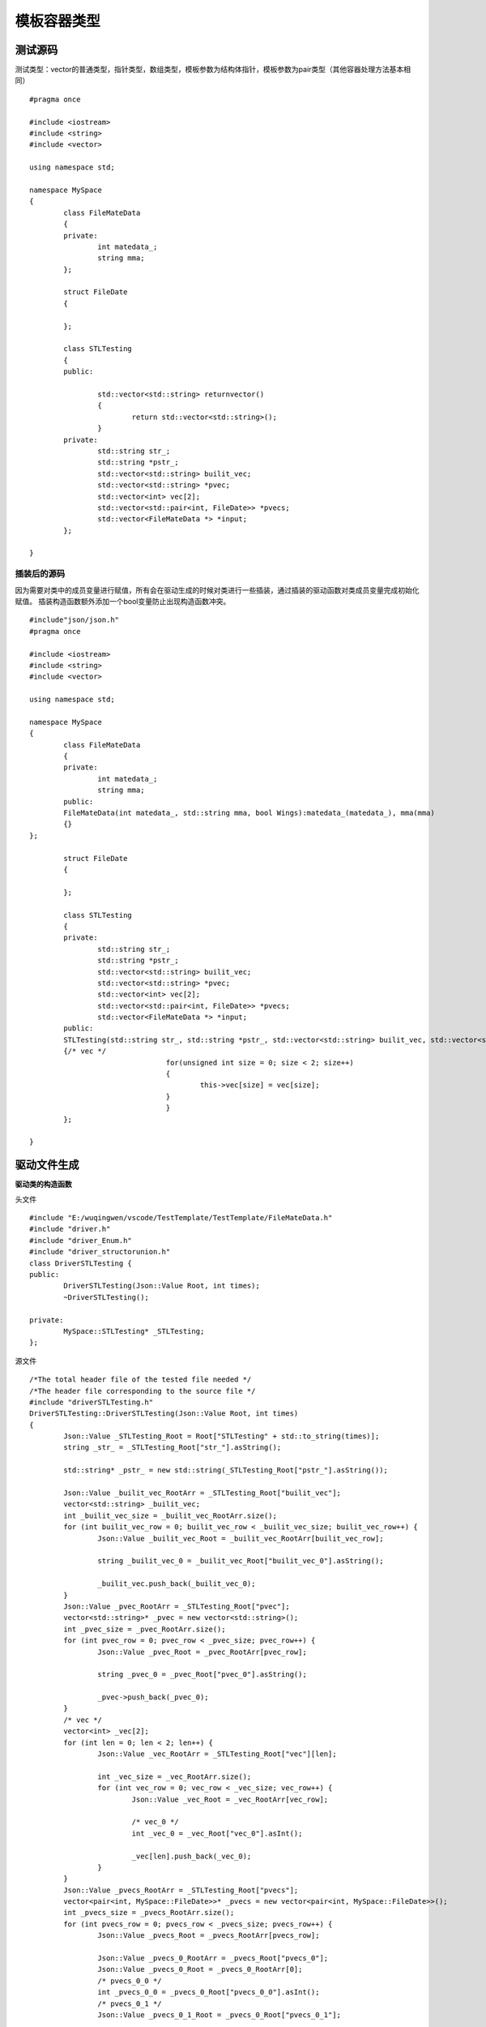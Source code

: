 模板容器类型
=============

测试源码
-----------------------

测试类型：vector的普通类型，指针类型，数组类型，模板参数为结构体指针，模板参数为pair类型（其他容器处理方法基本相同）

::

	#pragma once

	#include <iostream>
	#include <string>
	#include <vector>

	using namespace std;

	namespace MySpace
	{
		class FileMateData
		{
		private:
			int matedata_;
			string mma;
		};

		struct FileDate
		{

		};

		class STLTesting
		{
		public:

			std::vector<std::string> returnvector()
			{
				return std::vector<std::string>();
			}
		private:
			std::string str_;
			std::string *pstr_;
			std::vector<std::string> builit_vec;
			std::vector<std::string> *pvec;
			std::vector<int> vec[2];
			std::vector<std::pair<int, FileDate>> *pvecs;
			std::vector<FileMateData *> *input;
		};

	}


插装后的源码
^^^^^^^^

因为需要对类中的成员变量进行赋值，所有会在驱动生成的时候对类进行一些插装，通过插装的驱动函数对类成员变量完成初始化赋值。
插装构造函数额外添加一个bool变量防止出现构造函数冲突。

::

	#include"json/json.h"
	#pragma once

	#include <iostream>
	#include <string>
	#include <vector>

	using namespace std;

	namespace MySpace
	{
		class FileMateData
		{
		private:
			int matedata_;
			string mma;
		public:
		FileMateData(int matedata_, std::string mma, bool Wings):matedata_(matedata_), mma(mma)
		{}
	};

		struct FileDate
		{

		};

		class STLTesting
		{
		private:
			std::string str_;
			std::string *pstr_;
			std::vector<std::string> builit_vec;
			std::vector<std::string> *pvec;
			std::vector<int> vec[2];
			std::vector<std::pair<int, FileDate>> *pvecs;
			std::vector<FileMateData *> *input;
		public:
		STLTesting(std::string str_, std::string *pstr_, std::vector<std::string> builit_vec, std::vector<std::string> *pvec, std::vector<int> vec[2], std::vector<std::pair<int, FileDate> > *pvecs, std::vector<FileMateData *> *input, bool Wings):str_(str_), pstr_(pstr_), builit_vec(builit_vec), pvec(pvec), pvecs(pvecs), input(input)
		{/* vec */
					for(unsigned int size = 0; size < 2; size++)
					{
						this->vec[size] = vec[size];
					}
					}
		};

	}



驱动文件生成
----------------------

**驱动类的构造函数**

头文件

::

	#include "E:/wuqingwen/vscode/TestTemplate/TestTemplate/FileMateData.h"
	#include "driver.h"
	#include "driver_Enum.h"
	#include "driver_structorunion.h"
	class DriverSTLTesting {
	public:
		DriverSTLTesting(Json::Value Root, int times);
		~DriverSTLTesting();

	private:
		MySpace::STLTesting* _STLTesting;
	};


源文件

::

	/*The total header file of the tested file needed */
	/*The header file corresponding to the source file */
	#include "driverSTLTesting.h"
	DriverSTLTesting::DriverSTLTesting(Json::Value Root, int times)
	{
		Json::Value _STLTesting_Root = Root["STLTesting" + std::to_string(times)];
		string _str_ = _STLTesting_Root["str_"].asString();

		std::string* _pstr_ = new std::string(_STLTesting_Root["pstr_"].asString());

		Json::Value _builit_vec_RootArr = _STLTesting_Root["builit_vec"];
		vector<std::string> _builit_vec;
		int _builit_vec_size = _builit_vec_RootArr.size();
		for (int builit_vec_row = 0; builit_vec_row < _builit_vec_size; builit_vec_row++) {
			Json::Value _builit_vec_Root = _builit_vec_RootArr[builit_vec_row];

			string _builit_vec_0 = _builit_vec_Root["builit_vec_0"].asString();

			_builit_vec.push_back(_builit_vec_0);
		}
		Json::Value _pvec_RootArr = _STLTesting_Root["pvec"];
		vector<std::string>* _pvec = new vector<std::string>();
		int _pvec_size = _pvec_RootArr.size();
		for (int pvec_row = 0; pvec_row < _pvec_size; pvec_row++) {
			Json::Value _pvec_Root = _pvec_RootArr[pvec_row];

			string _pvec_0 = _pvec_Root["pvec_0"].asString();

			_pvec->push_back(_pvec_0);
		}
		/* vec */
		vector<int> _vec[2];
		for (int len = 0; len < 2; len++) {
			Json::Value _vec_RootArr = _STLTesting_Root["vec"][len];

			int _vec_size = _vec_RootArr.size();
			for (int vec_row = 0; vec_row < _vec_size; vec_row++) {
				Json::Value _vec_Root = _vec_RootArr[vec_row];

				/* vec_0 */
				int _vec_0 = _vec_Root["vec_0"].asInt();

				_vec[len].push_back(_vec_0);
			}
		}
		Json::Value _pvecs_RootArr = _STLTesting_Root["pvecs"];
		vector<pair<int, MySpace::FileDate>>* _pvecs = new vector<pair<int, MySpace::FileDate>>();
		int _pvecs_size = _pvecs_RootArr.size();
		for (int pvecs_row = 0; pvecs_row < _pvecs_size; pvecs_row++) {
			Json::Value _pvecs_Root = _pvecs_RootArr[pvecs_row];

			Json::Value _pvecs_0_RootArr = _pvecs_Root["pvecs_0"];
			Json::Value _pvecs_0_Root = _pvecs_0_RootArr[0];
			/* pvecs_0_0 */
			int _pvecs_0_0 = _pvecs_0_Root["pvecs_0_0"].asInt();
			/* pvecs_0_1 */
			Json::Value _pvecs_0_1_Root = _pvecs_0_Root["pvecs_0_1"];

			struct MySpace::FileDate _pvecs_0_1 = DriverstructFileDate(_pvecs_0_1_Root);

			std::pair<int, MySpace::FileDate> _pvecs_0;
			_pvecs_0 = std::pair<int, MySpace::FileDate>(_pvecs_0_0, _pvecs_0_1);

			_pvecs->push_back(_pvecs_0);
		}
		Json::Value _input_RootArr = _STLTesting_Root["input"];
		vector<MySpace::FileMateData*>* _input = new vector<MySpace::FileMateData*>();
		int _input_size = _input_RootArr.size();
		for (int input_row = 0; input_row < _input_size; input_row++) {
			Json::Value _input_Root = _input_RootArr[input_row];

			int _input_0pointSize = 0;
			Json::Value _input_0input_0_Root = _input_Root["input_0"][_input_0pointSize];
			/* matedata_ */
			int _input_0matedata_ = _input_0input_0_Root["matedata_"].asInt();

			string _input_0mma = _input_0input_0_Root["mma"].asString();

			MySpace::FileMateData* _input_0 = new MySpace::FileMateData(_input_0matedata_, _input_0mma, false);

			_input->push_back(_input_0);
		}
		_STLTesting = new MySpace::STLTesting(_str_, _pstr_, _builit_vec, _pvec, _vec, _pvecs, _input, false);
	}


string类型赋值部分
^^^^^^^^
直接从json中取出对应 的值进行赋值.

::

	std::string* _pstr_ = new std::string(_STLTesting_Root["pstr_"].asString());
	

vector基础类型赋值
^^^^^^^^
赋值过程：定义变量, json取值，构造容器元素对象，填充进容器，循环执行。

::

	Json::Value _builit_vec_RootArr = _STLTesting_Root["builit_vec"];
		vector<std::string> _builit_vec;
		int _builit_vec_size = _builit_vec_RootArr.size();
		for (int builit_vec_row = 0; builit_vec_row < _builit_vec_size; builit_vec_row++) {
			Json::Value _builit_vec_Root = _builit_vec_RootArr[builit_vec_row];

			string _builit_vec_0 = _builit_vec_Root["builit_vec_0"].asString();

			_builit_vec.push_back(_builit_vec_0);
		}


vector指针类型
^^^^^^^^

::

	Json::Value _pvec_RootArr = _STLTesting_Root["pvec"];
		vector<std::string>* _pvec = new vector<std::string>();
		int _pvec_size = _pvec_RootArr.size();
		for (int pvec_row = 0; pvec_row < _pvec_size; pvec_row++) {
			Json::Value _pvec_Root = _pvec_RootArr[pvec_row];

			string _pvec_0 = _pvec_Root["pvec_0"].asString();

			_pvec->push_back(_pvec_0);
		}


vector数组类型
^^^^^^^^

::

	vector<int> _vec[2];
		for (int len = 0; len < 2; len++) {
			Json::Value _vec_RootArr = _STLTesting_Root["vec"][len];

			int _vec_size = _vec_RootArr.size();
			for (int vec_row = 0; vec_row < _vec_size; vec_row++) {
				Json::Value _vec_Root = _vec_RootArr[vec_row];

				/* vec_0 */
				int _vec_0 = _vec_Root["vec_0"].asInt();

				_vec[len].push_back(_vec_0);
			}
		}


vector参数为模板类
^^^^^^^^

::

	Json::Value _input_RootArr = _STLTesting_Root["input"];
		vector<MySpace::FileMateData*>* _input = new vector<MySpace::FileMateData*>();
		int _input_size = _input_RootArr.size();
		for (int input_row = 0; input_row < _input_size; input_row++) {
			Json::Value _input_Root = _input_RootArr[input_row];

			int _input_0pointSize = 0;
			Json::Value _input_0input_0_Root = _input_Root["input_0"][_input_0pointSize];
			/* matedata_ */
			int _input_0matedata_ = _input_0input_0_Root["matedata_"].asInt();

			string _input_0mma = _input_0input_0_Root["mma"].asString();

			MySpace::FileMateData* _input_0 = new MySpace::FileMateData(_input_0matedata_, _input_0mma, false);

			_input->push_back(_input_0);
		}


构造被测类对象
^^^^^^^^

::

	_STLTesting = new MySpace::STLTesting(_str_, _pstr_, _builit_vec, _pvec, _vec, _pvecs, _input, false);
	

该类的测试用例生成
----------------------

此为被测类的值文件
容器默认为生成三组值生成元素的值，容器数组根据数组数生成元素的值.

::

	"STLTesting0" : {
      "builit_vec" : [
         {
            "builit_vec_0" : "G7B"
         },
         {
            "builit_vec_0" : "YKi"
         },
         {
            "builit_vec_0" : "pym"
         }
      ],
      "input" : [
         {
            "input_0" : [
               {
                  "matedata_" : 390,
                  "mma" : "Qth"
               }
            ]
         },
         {
            "input_0" : [
               {
                  "matedata_" : 2501,
                  "mma" : "Pke"
               }
            ]
         },
         {
            "input_0" : [
               {
                  "matedata_" : 6069,
                  "mma" : "xiD"
               }
            ]
         }
      ],
      "pstr_" : "Vdd",
      "pvec" : [
         {
            "pvec_0" : "jKJ"
         },
         {
            "pvec_0" : "zwW"
         },
         {
            "pvec_0" : "LGT"
         }
      ],
      "pvecs" : [
         {
            "pvecs_0" : [
               {
                  "pvecs_0_0" : 3141,
                  "pvecs_0_1" : null
               }
            ]
         },
         {
            "pvecs_0" : [
               {
                  "pvecs_0_0" : 9514,
                  "pvecs_0_1" : null
               }
            ]
         },
         {
            "pvecs_0" : [
               {
                  "pvecs_0_0" : 348,
                  "pvecs_0_1" : null
               }
            ]
         }
      ],
      "str_" : "5pD",
      "vec" : [
         [
            {
               "vec_0" : 3805
            },
            {
               "vec_0" : 8407
            },
            {
               "vec_0" : 167
            }
         ],
         [
            {
               "vec_0" : 1839
            },
            {
               "vec_0" : 9528
            },
            {
               "vec_0" : 2960
            }
         ]
      ]
   }


对参数有模板类的驱动测试
----------------------

对之前的类添加成员函数进行测试,在成员函数中对输入进去的数值进行打印。
因为fileDate中没有类型，这里我们只对了pair的int进行了打印。

::

	void TestVectorPair(std::vector<std::pair<int, FileDate>> *pvecs);
	
	
驱动代码
^^^^^^^^

::

	int DriverSTLTestingTestVectorPair6(int times);
	int TestVectorPair6Times;
	/* Parameterized function processing,Root is the json for this file,Times is the number of tests 
	 * The function prototype: 
	* void TestVectorPair(std::vector<std::pair<int, FileDate> > *pvecs)
				*/
	int DriverSTLTesting::DriverSTLTestingTestVectorPair6(int times)
	{
		TestVectorPair6Times = times;
		/* Root is the json object of the value file.TestVectorPair6_Root is function.TestVectorPair6 is json object.  */

		const char* jsonFilePath = "E:\\wuqingwen\\vscode\\TemplateValueTest\\drivervalue/STLTesting/TestVectorPair6.json";
		Json::Value Root;
		Json::Reader _reader;
		std::ifstream _ifs(jsonFilePath);
		_reader.parse(_ifs, Root);
		Json::Value _TestVectorPair6_Root = Root["TestVectorPair6" + std::to_string(times)];
		/*It is the 1 parameter: pvecs    TestVectorPair6
		 *
		 * Parameters of the prototype:std::vector<std::pair<int, FileDate> > *pvecs     
		 */

		Json::Value _pvecs_RootArr = _TestVectorPair6_Root["pvecs"];
		vector<std::pair<int, MySpace::FileDate>>* _pvecs = new vector<std::pair<int, MySpace::FileDate>>();
		int _pvecs_size = _pvecs_RootArr.size();
		for (int pvecs_row = 0; pvecs_row < _pvecs_size; pvecs_row++) {
			Json::Value _pvecs_Root = _pvecs_RootArr[pvecs_row];

			Json::Value _pvecs_0_RootArr = _pvecs_Root["pvecs_0"];
			Json::Value _pvecs_0_Root = _pvecs_0_RootArr[0];
			/* pvecs_0_0 */
			int _pvecs_0_0 = _pvecs_0_Root["pvecs_0_0"].asInt();
			/* pvecs_0_1 */
			Json::Value _pvecs_0_1_Root = _pvecs_0_Root["pvecs_0_1"];

			struct MySpace::FileDate _pvecs_0_1 = DriverstructFileDate(_pvecs_0_1_Root);

			std::pair<int, struct MySpace::FileDate> _pvecs_0;
			_pvecs_0 = std::pair<int, struct MySpace::FileDate>(_pvecs_0_0, _pvecs_0_1);

			_pvecs->push_back(_pvecs_0);
		}
		//The Function of Class    Call
		_STLTesting->TestVectorPair(_pvecs);

		return 0;
	}


此函数值文件
^^^^^^^^

::

	{
	   "TestVectorPair60" : {
		  "pvecs" : [
			 {
				"pvecs_0" : [
				   {
					  "pvecs_0_0" : 1976,
					  "pvecs_0_1" : null
				   }
				]
			 },
			 {
				"pvecs_0" : [
				   {
					  "pvecs_0_0" : 1829,
					  "pvecs_0_1" : null
				   }
				]
			 },
			 {
				"pvecs_0" : [
				   {
					  "pvecs_0_0" : 3988,
					  "pvecs_0_1" : null
				   }
				]
			 }
		  ]
	   }
	}


支持类型
----------------------

目前支持：vector，map，stack，set，list，deque，arrat
